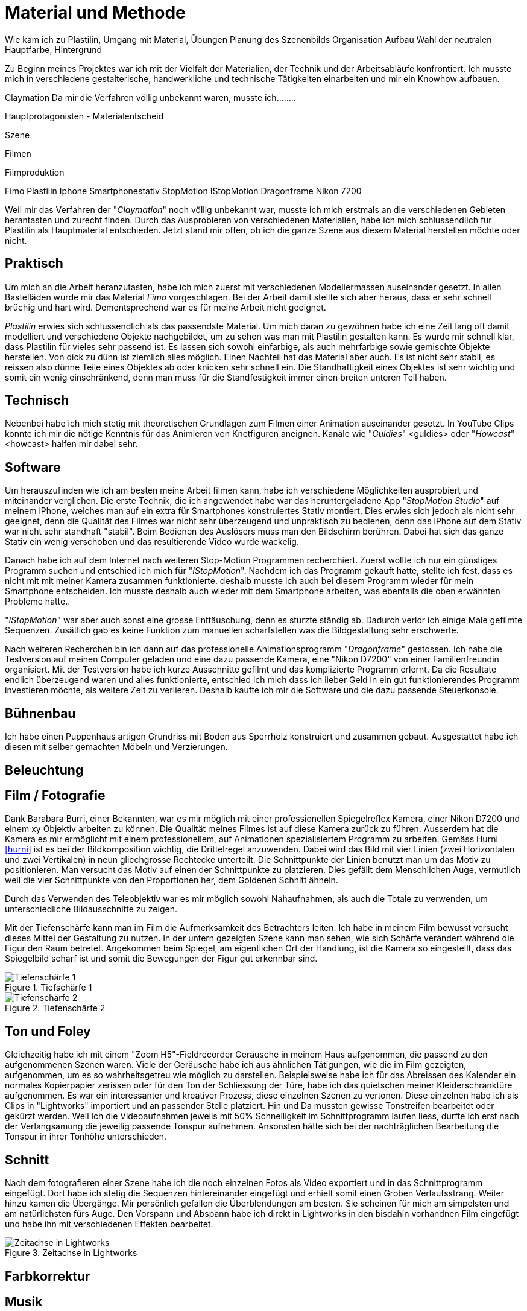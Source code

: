 = Material und Methode

Wie kam ich zu Plastilin, Umgang mit Material, Übungen
Planung des Szenenbilds
Organisation
Aufbau
Wahl der neutralen Hauptfarbe, Hintergrund

Zu Beginn meines Projektes war ich mit der Vielfalt der Materialien, der Technik und der Arbeitsabläufe konfrontiert. Ich musste mich in verschiedene gestalterische, handwerkliche und technische Tätigkeiten einarbeiten und mir ein Knowhow aufbauen.

Claymation
Da mir die Verfahren völlig unbekannt waren, musste ich........

Hauptprotagonisten - Materialentscheid

Szene

Filmen

Filmproduktion


Fimo
Plastilin
Iphone
Smartphonestativ
StopMotion
IStopMotion
Dragonframe
Nikon 7200

Weil mir das Verfahren der "_((Claymation))_" noch völlig unbekannt war, musste ich mich erstmals an die verschiedenen Gebieten herantasten und zurecht finden.
Durch das Ausprobieren von verschiedenen Materialien, habe ich mich schlussendlich für Plastilin als Hauptmaterial entschieden.
Jetzt stand mir offen, ob ich die ganze Szene aus diesem Material herstellen möchte oder nicht.


== Praktisch

Um mich an die Arbeit heranzutasten, habe ich mich zuerst mit verschiedenen Modeliermassen auseinander gesetzt.
In allen Bastelläden wurde mir das Material _((Fimo))_ vorgeschlagen.
Bei der Arbeit damit stellte sich aber heraus, dass er sehr schnell brüchig und hart wird.
Dementsprechend war es für meine Arbeit nicht geeignet.

_((Plastilin))_ erwies sich schlussendlich als das passendste Material.
Um mich daran zu gewöhnen habe ich eine Zeit lang oft damit modelliert und verschiedene Objekte nachgebildet, um zu sehen was man mit Plastilin gestalten kann.
Es wurde mir schnell klar, dass Plastilin für vieles sehr passend ist.
Es lassen sich sowohl einfarbige, als auch mehrfarbige sowie gemischte Objekte herstellen.
Von dick zu dünn ist ziemlich alles möglich.
Einen Nachteil hat das Material aber auch.
Es ist nicht sehr stabil, es reissen also dünne Teile eines Objektes ab oder knicken sehr schnell ein.
Die Standhaftigkeit eines Objektes ist sehr wichtig und somit ein wenig einschränkend, denn man muss für die Standfestigkeit immer einen breiten unteren Teil haben.


== Technisch

Nebenbei habe ich mich stetig mit theoretischen Grundlagen zum Filmen einer ((Animation)) auseinander gesetzt.
In YouTube Clips konnte ich mir die nötige Kenntnis für das Animieren von Knetfiguren aneignen. Kanäle wie "_Guldies_" <guldies> oder "_Howcast_" <howcast> halfen mir dabei sehr.


== Software

Um herauszufinden wie ich am besten meine Arbeit filmen kann, habe ich verschiedene Möglichkeiten ausprobiert und miteinander verglichen.
Die erste Technik, die ich angewendet habe war das heruntergeladene App "_StopMotion Studio_" auf meinem iPhone, welches man auf ein extra für Smartphones konstruiertes Stativ montiert.
Dies erwies sich jedoch als nicht sehr geeignet, denn die Qualität des Filmes war nicht sehr überzeugend und unpraktisch zu bedienen, denn das iPhone auf dem Stativ war nicht sehr standhaft "stabil".
Beim Bedienen des Auslösers muss man den Bildschirm berühren.
Dabei hat sich das ganze Stativ ein wenig verschoben und das resultierende Video wurde wackelig.

Danach habe ich auf dem Internet nach weiteren Stop-Motion Programmen recherchiert.
Zuerst wollte ich nur ein günstiges Programm suchen und entschied ich mich für "_IStopMotion_".
Nachdem ich das Programm gekauft hatte, stellte ich fest, dass es nicht mit mit meiner Kamera zusammen funktionierte.
deshalb musste ich auch bei diesem Programm wieder für mein Smartphone entscheiden.
Ich musste deshalb auch wieder mit dem Smartphone arbeiten, was ebenfalls die oben erwähnten Probleme hatte..

"_IStopMotion_" war aber auch sonst eine grosse Enttäuschung, denn es stürzte ständig ab.
Dadurch verlor ich einige Male gefilmte Sequenzen.
Zusätlich gab es keine Funktion zum manuellen scharfstellen was die Bildgestaltung sehr erschwerte.

Nach weiteren Recherchen bin ich dann auf das professionelle Animationsprogramm "((_Dragonframe_))" gestossen.
Ich habe die Testversion auf meinen Computer geladen und eine dazu passende Kamera, eine "((Nikon D7200))" von einer Familienfreundin organisiert.
Mit der Testversion habe ich kurze Ausschnitte gefilmt und das komplizierte Programm erlernt.
Da die Resultate endlich überzeugend waren und alles funktionierte, entschied ich mich dass ich lieber Geld in ein gut funktionierendes Programm investieren möchte, als weitere Zeit zu verlieren.
Deshalb kaufte ich mir die Software und die dazu passende Steuerkonsole.

== Bühnenbau

Ich habe einen Puppenhaus artigen Grundriss mit Boden aus Sperrholz konstruiert und zusammen gebaut.
Ausgestattet habe ich diesen mit selber gemachten Möbeln und Verzierungen.

== Beleuchtung

== Film / Fotografie

Dank Barabara Burri, einer Bekannten, war es mir möglich mit einer professionellen Spiegelreflex Kamera, einer Nikon D7200 und einem xy Objektiv arbeiten zu können.
Die Qualität meines Filmes ist auf diese Kamera zurück zu führen.
Ausserdem hat die Kamera es mir ermöglicht mit einem professionellem, auf Animationen spezialisiertem Programm zu arbeiten.
Gemäss Hurni <<hurni>> ist es bei der Bildkomposition wichtig, die Drittelregel anzuwenden.
Dabei wird das Bild mit vier Linien (zwei Horizontalen und zwei Vertikalen) in neun gliechgrosse Rechtecke unterteilt.
Die Schnittpunkte der Linien benutzt man um das Motiv zu positionieren.
Man versucht das Motiv auf einen der Schnittpunkte zu platzieren.
Dies gefällt dem Menschlichen Auge, vermutlich weil die vier Schnittpunkte von den Proportionen her, dem Goldenen Schnitt ähneln.

Durch das Verwenden des Teleobjektiv war es mir möglich sowohl Nahaufnahmen, als auch die Totale zu verwenden, um unterschiedliche Bildausschnitte zu zeigen.

Mit der Tiefenschärfe kann man im Film die Aufmerksamkeit des Betrachters leiten.
Ich habe in meinem Film bewusst versucht dieses Mittel der Gestaltung zu nutzen.
In der untern gezeigten Szene kann man sehen, wie sich Schärfe verändert während die Figur den Raum betretet.
Angekommen beim Spiegel, am eigentlichen Ort der Handlung, ist die Kamera so eingestellt, dass das Spiegelbild scharf ist und somit die Bewegungen der Figur gut erkennbar sind.

.Tiefschärfe 1
image::images/Tiefenschärfe.lwks.png[Tiefenschärfe 1, pdfwidth=50%,align=center]

.Tiefenschärfe 2
image::images/Tiefenschärfe2.lwks.png[Tiefenschärfe 2, pdfwidth=50%,align=center]

== Ton und Foley

Gleichzeitig habe ich mit einem "((Zoom H5))"-Fieldrecorder Geräusche in meinem Haus aufgenommen, die passend zu den aufgenommenen Szenen waren.
Viele der Geräusche habe ich aus ähnlichen Tätigungen, wie die im Film gezeigten, aufgenommen, um es so wahrheitsgetreu wie möglich zu darstellen.
Beispielsweise habe ich für das Abreissen des Kalender ein normales Kopierpapier zerissen oder für den Ton der Schliessung der Türe, habe ich das quietschen meiner Kleiderschranktüre aufgenommen.
Es war ein interessanter und kreativer Prozess, diese einzelnen Szenen zu vertonen.
Diese einzelnen habe ich als Clips in "Lightworks" importiert und an passender Stelle platziert.
Hin und Da mussten gewisse Tonstreifen bearbeitet oder gekürzt werden.
Weil ich die Videoaufnahmen jeweils mit 50% Schnelligkeit im Schnittprogramm laufen liess, durfte ich erst nach der Verlangsamung die jeweilig passende Tonspur aufnehmen.
Ansonsten hätte sich bei der nachträglichen Bearbeitung die Tonspur in ihrer Tonhöhe unterschieden.

== Schnitt

Nach dem fotografieren einer Szene habe ich die noch einzelnen Fotos als Video exportiert und in das Schnittprogramm _(((Lightworks)))_ eingefügt.
Dort habe ich stetig die Sequenzen hintereinander eingefügt und erhielt somit einen Groben Verlaufsstrang.
Weiter hinzu kamen die Übergänge.
Mir persönlich gefallen die Überblendungen am besten.
Sie scheinen für mich am simpelsten und am natürlichsten fürs Auge.
Den Vorspann und Abspann habe ich direkt in Lightworks in den bisdahin vorhandnen Film eingefügt und habe ihn mit verschiedenen Effekten bearbeitet.




.Zeitachse in Lightworks
image::images/Spuren.lwks.png[Zeitachse in Lightworks, pdfwidth=100%,align=center]

== Farbkorrektur

== Musik

Die Musik, die ich für meinen Vorspann und Abspann gewählt habe, habe ich aus einer xy Webseite für Lizenzfreie Musik genommen.
Mir war es wichtig durch die Musik ein Spannungsgefüge aufzubauen.
Zu Beginn scheint die Gitarrenbegleitung eher einfach und simpel und gegen Ende wird sie dann aufregender und scheint glücklicher.
